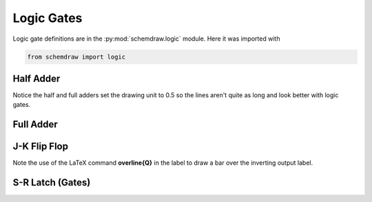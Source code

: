 Logic Gates
-----------    

.. jupyter-execute::
    :hide-code:

    %config InlineBackend.figure_format = 'svg'
    import schemdraw
    from schemdraw import elements as elm
    from schemdraw import logic


Logic gate definitions are in the :py:mod:`schemdraw.logic` module. Here it was imported with

.. code-block:: python

    from schemdraw import logic


Half Adder
^^^^^^^^^^

Notice the half and full adders set the drawing unit to 0.5 so the lines aren't quite as long and look better with logic gates.

.. jupyter-execute::
    :code-below:

    d = schemdraw.Drawing(unit=.5)
    S = d.add(logic.Xor(rgtlabel='$S$'))
    A = d.add(logic.Dot(xy=S.in1))
    d.add(logic.Line('left', l=d.unit*2, lftlabel='$A$'))
    d.add(logic.Line('left', xy=S.in2))
    B = d.add(logic.Dot)
    d.add(logic.Line('left', lftlabel='$B$'))

    d.add(logic.Line('down', xy=A.start, l=d.unit*3))
    C = d.add(logic.And('right', anchor='in1', rgtlabel='$C$'))
    d.add(logic.Line('down', xy=B.start, toy=C.in2))
    d.add(logic.Line(to=C.in2))
    d.draw()


Full Adder
^^^^^^^^^^

.. jupyter-execute::
    :code-below:
    
    d = schemdraw.Drawing(unit=.5)
    X1 = d.add(logic.Xor)
    d.add(logic.Dot)
    A = d.add(logic.Dot(xy=X1.in1))
    Ain = d.add(logic.Line('left', l=d.unit*2, lftlabel='$A$'))
    d.add(logic.Line('left', xy=X1.in2))
    B = d.add(logic.Dot)
    d.add(logic.Line('left', lftlabel='$B$'))

    d.add(logic.Line('right', xy=X1.out, l=d.unit))
    X2 = d.add(logic.Xor(anchor='in1'))
    C = d.add(logic.Line('down', xy=X2.in2, l=d.unit*2))
    d.push()
    d.add(logic.Dot(xy=C.center))
    d.add(logic.Line('left', tox=Ain.end, lftlabel='$C_{in}$'))
    d.pop()

    A1 = d.add(logic.And('right', anchor='in1'))
    d.add(logic.Line('left', xy=A1.in2, tox=X1.out))
    d.add(logic.Line('up', toy=X1.out))
    A2 = d.add(logic.And('right', anchor='in1', xy=[A1.in1[0],A1.in2[1]-d.unit*2]))
    d.add(logic.Line('left', xy=A2.in1, tox=A.start))
    d.add(logic.Line('up', toy=A.start))
    d.add(logic.Line('left', xy=A2.in2, tox=B.start))
    d.add(logic.Line('up', toy=B.start))

    O1 = d.add(logic.Or('right', xy=[A1.out[0],(A1.out[1]+A2.out[1])/2], rgtlabel='$C_{out}$'))
    d.add(logic.Line('down', xy=A1.out, toy=O1.in1))
    d.add(logic.Line('up', xy=A2.out, toy=O1.in2))
    d.add(logic.Line('right', xy=X2.out, tox=O1.out, rgtlabel='$S$'))
    d.draw()


J-K Flip Flop
^^^^^^^^^^^^^

Note the use of the LaTeX command **overline{Q}** in the label to draw a bar over the inverting output label.

.. jupyter-execute::
    :code-below:
    
    d = schemdraw.Drawing()
    # Two front gates (SR latch)
    G1 = d.add(logic.Nand(anchor='in1'))
    d.add(logic.Line(l=d.unit/6))
    Q1 = d.add(logic.Dot)
    d.add(logic.Line(l=d.unit/6))
    Q2 = d.add(logic.Dot)
    d.add(logic.Line(l=d.unit/3, rgtlabel='$Q$'))
    G2 = d.add(logic.Nand(anchor='in1', xy=[G1.in1[0],G1.in1[1]-2.5]))
    d.add(logic.Line(l=d.unit/6))
    Qb = d.add(logic.Dot)
    d.add(logic.Line(l=d.unit/3))
    Qb2 = d.add(logic.Dot)
    d.add(logic.Line(l=d.unit/6, rgtlabel='$\overline{Q}$'))
    S1 = d.add(logic.Line(xy=G2.in1, d='up', l=d.unit/6))
    d.add(logic.Line('down', xy=Q1.start, l=d.unit/6))
    d.add(logic.Line(to=S1.end))
    R1 = d.add(logic.Line('down', xy=G1.in2, l=d.unit/6))
    d.add(logic.Line('up', xy=Qb.start, l=d.unit/6))
    d.add(logic.Line(to=R1.end))

    # Two back gates
    d.add(logic.Line('left', xy=G1.in1, l=d.unit/6))
    J = d.add(logic.Nand(inputs=3, anchor='out', reverse=True))
    d.add(logic.Line('up', xy=J.in3, l=d.unit/6))
    d.add(logic.Line('right', tox=Qb2.start))
    d.add(logic.Line('down', toy=Qb2.start))
    d.add(logic.Line('left', xy=J.in2, l=d.unit/4, lftlabel='$J$'))
    d.add(logic.Line('left', xy=G2.in2, l=d.unit/6))
    K = d.add(logic.Nand(inputs=3, anchor='out', reverse=True))
    d.add(logic.Line('down', xy=K.in1, l=d.unit/6))
    d.add(logic.Line('right', tox=Q2.start))
    d.add(logic.Line('up', toy=Q2.start))
    d.add(logic.Line('left', xy=K.in2, l=d.unit/4, lftlabel='$K$'))
    C = d.add(logic.Line('down', xy=J.in1, toy=K.in3))
    d.add(logic.Dot(xy=C.center))
    d.add(logic.Line('left', xy=C.center, l=d.unit/4, lftlabel='$CLK$'))
    d.draw()



S-R Latch (Gates)
^^^^^^^^^^^^^^^^^

.. jupyter-execute::
    :code-below:
    
    d = schemdraw.Drawing()
    d.add(logic.Line(l=d.unit/4, lftlabel='$R$'))
    G1 = d.add(logic.Nor(anchor='in1'))
    d.add(logic.Line(l=d.unit/4))
    Q = d.add(logic.Dot)
    d.add(logic.Line(l=d.unit/4, rgtlabel='$Q$'))

    G2 = d.add(logic.Nor(anchor='in1', xy=[G1.in1[0],G1.in1[1]-2.5]))
    d.add(logic.Line(l=d.unit/4))
    Qb = d.add(logic.Dot)
    d.add(logic.Line(l=d.unit/4, rgtlabel='$\overline{Q}$'))
    S1 = d.add(logic.Line('up', xy=G2.in1, l=d.unit/6))
    d.add(logic.Line('down', xy=Q.start, l=d.unit/6))
    d.add(logic.Line(to=S1.end))
    R1 = d.add(logic.Line('down', xy=G1.in2, l=d.unit/6))
    d.add(logic.Line('up', xy=Qb.start, l=d.unit/6))
    d.add(logic.Line(to=R1.end))
    d.add(logic.Line('left', xy=G2.in2, l=d.unit/4, lftlabel='$S$'))
    d.draw()
